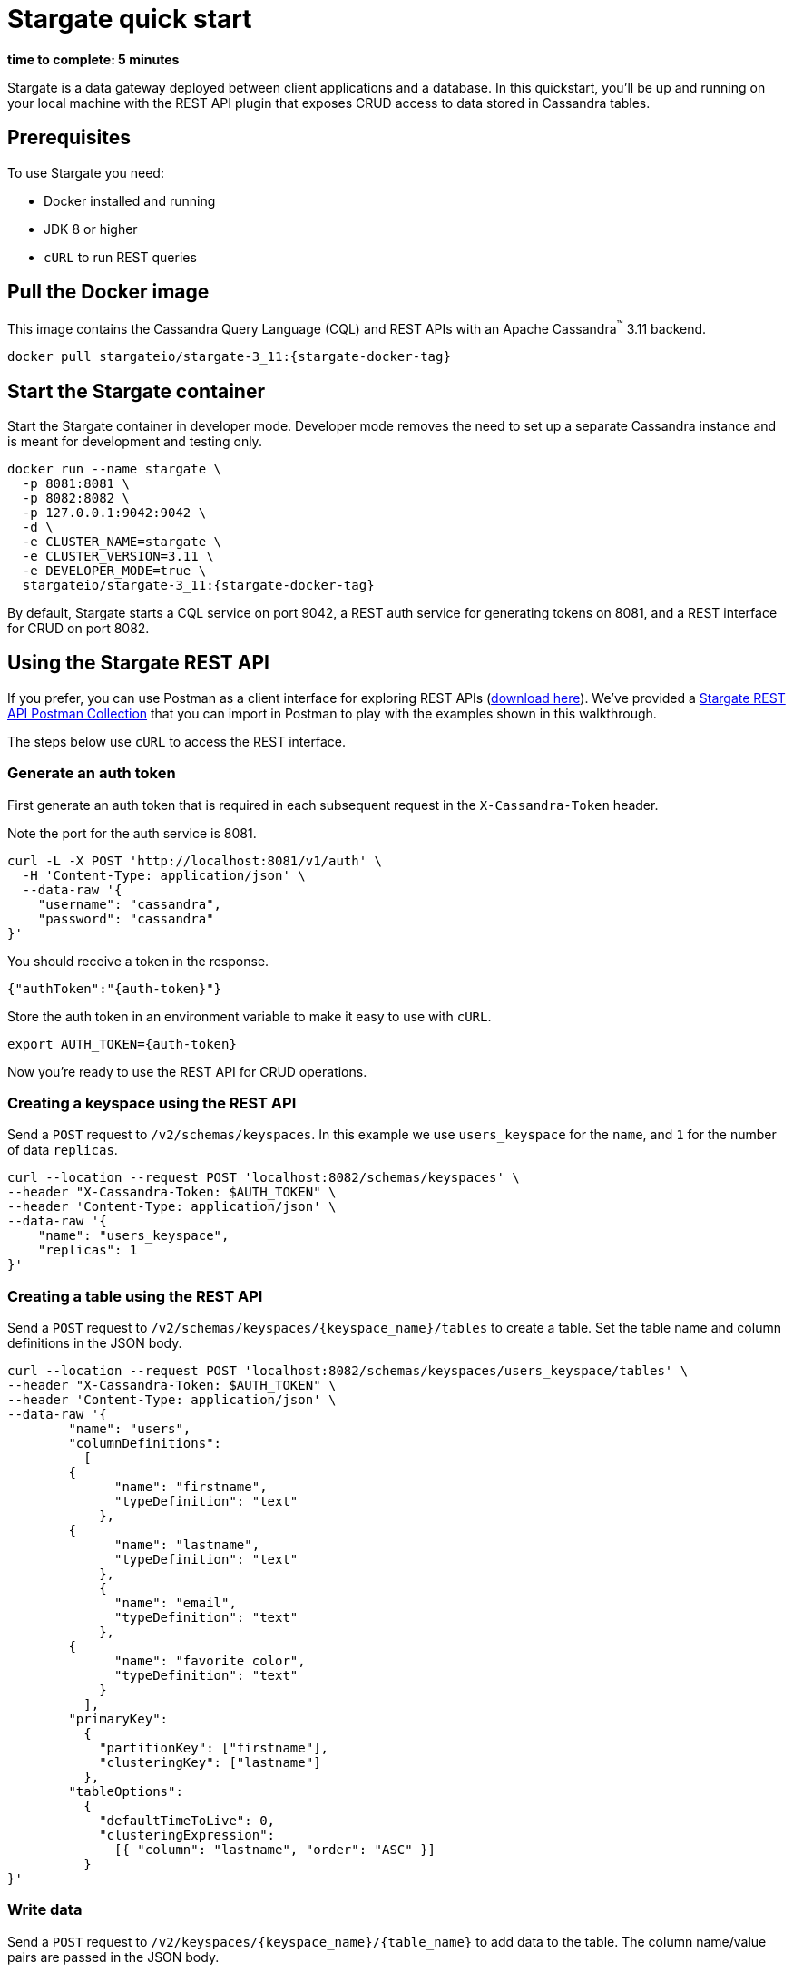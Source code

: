= Stargate quick start

*time to complete: 5 minutes*

Stargate is a data gateway deployed between client applications and a database.
In this quickstart, you'll be up and running on your local machine with the REST API
plugin that exposes CRUD access to data stored in Cassandra tables.

== Prerequisites

To use Stargate you need:

// tag::prereqsList[]
* Docker installed and running
* JDK 8 or higher
// end::prereqsList[]
* `cURL` to run REST queries

// tag::getDockerImage[]
== Pull the Docker image

This image contains the Cassandra Query Language (CQL) and REST APIs with an Apache Cassandra^(TM)^ 3.11 backend.

[source,bash,subs="attributes+"]
----
docker pull stargateio/stargate-3_11:{stargate-docker-tag}
----
// end::getDockerImage[]

// tag::startDocker[]
== Start the Stargate container

Start the Stargate container in developer mode.
Developer mode removes the need to set up a separate Cassandra instance and is meant for development and testing only.

[source,bash,subs="attributes+"]
----
docker run --name stargate \
  -p 8081:8081 \
  -p 8082:8082 \
  -p 127.0.0.1:9042:9042 \
  -d \
  -e CLUSTER_NAME=stargate \
  -e CLUSTER_VERSION=3.11 \
  -e DEVELOPER_MODE=true \
  stargateio/stargate-3_11:{stargate-docker-tag}
----

By default, Stargate starts a CQL service on port 9042, a REST auth service for generating tokens on 8081, and a REST interface for CRUD on port 8082.

// end::startDocker[]

== Using the Stargate REST API

If you prefer, you can use Postman as a client interface for exploring REST APIs (https://www.postman.com/downloads/[download here]).
We've provided a https://github.com/stargate/docs/blob/master/modules/developers-guide/examples/stargate-rest-api.postman_collection.json[Stargate REST API Postman Collection] that you can import in Postman to play with the examples shown in this walkthrough.

The steps below use `cURL` to access the REST interface.

=== Generate an auth token

First generate an auth token that is required in each subsequent request
in the `X-Cassandra-Token` header.

Note the port for the auth service is 8081.

[source,bash]
----
curl -L -X POST 'http://localhost:8081/v1/auth' \
  -H 'Content-Type: application/json' \
  --data-raw '{
    "username": "cassandra",
    "password": "cassandra"
}'
----

You should receive a token in the response.

[source,json]
----
{"authToken":"{auth-token}"}
----

Store the auth token in an environment variable to make it easy to use with `cURL`.

[source,bash]
----
export AUTH_TOKEN={auth-token}
----

Now you're ready to use the REST API for CRUD operations.

=== Creating a keyspace using the REST API

Send a `POST` request to `/v2/schemas/keyspaces`.
In this example we use `users_keyspace` for the `name`,
and `1` for the number of data `replicas`.

[source,bash]
----
curl --location --request POST 'localhost:8082/schemas/keyspaces' \
--header "X-Cassandra-Token: $AUTH_TOKEN" \
--header 'Content-Type: application/json' \
--data-raw '{
    "name": "users_keyspace",
    "replicas": 1
}'
----

=== Creating a table using the REST API

Send a `POST` request to `/v2/schemas/keyspaces/{keyspace_name}/tables` to create a table.
Set the table name and column definitions in the JSON body.

[source,bash]
----
curl --location --request POST 'localhost:8082/schemas/keyspaces/users_keyspace/tables' \
--header "X-Cassandra-Token: $AUTH_TOKEN" \
--header 'Content-Type: application/json' \
--data-raw '{
	"name": "users",
	"columnDefinitions":
	  [
        {
	      "name": "firstname",
	      "typeDefinition": "text"
	    },
        {
	      "name": "lastname",
	      "typeDefinition": "text"
	    },
	    {
	      "name": "email",
	      "typeDefinition": "text"
	    },
        {
	      "name": "favorite color",
	      "typeDefinition": "text"
	    }
	  ],
	"primaryKey":
	  {
	    "partitionKey": ["firstname"],
	    "clusteringKey": ["lastname"]
	  },
	"tableOptions":
	  {
	    "defaultTimeToLive": 0,
	    "clusteringExpression":
	      [{ "column": "lastname", "order": "ASC" }]
	  }
}'
----

=== Write data

Send a `POST` request to `/v2/keyspaces/{keyspace_name}/{table_name}` to add data to the table.
The column name/value pairs are passed in the JSON body.

[source,bash]
----
curl --location --request POST 'localhost:8082/v2/keyspaces/users_keyspace/users' \
--header "X-Cassandra-Token: $AUTH_TOKEN" \
--header 'Content-Type: application/json' \
--data-raw '{
    "firstname": "Mookie",
    "lastname": "Betts",
    "email": "mookie.betts@gmail.com",
    "favorite color": "blue"
}'
----

=== Read data

Send a `GET` request to `/v2/keyspaces/{keyspace_name}/{table_name}`
to retrieve a row using the primary key of the table in the `where` params.

[source,bash]
----
curl -G --location 'http://localhost:8082/v2/keyspaces/users_keyspace/users' \
--header "X-Cassandra-Token: $AUTH_TOKEN" \
--header 'Content-Type: application/json' \
--data-urlencode 'where={"firstname": {"$eq": "Mookie"}}'
----

=== Update data

To update a row, send a `PUT` request to `/v2/keyspaces/{keyspace_name}/{table_name}/{path}`.
The `{path}` is comprised of the primary key values.
In this example the partition key is `firstname` "Mookie" and the clustering key is `lastname` "Betts"
so we use `/Mookie/Betts` as the `{path}` in our request.

[source,bash]
----
curl --location --request PUT 'localhost:8082/v2/keyspaces/users_keyspace/users/Mookie/Betts' \
--header "X-Cassandra-Token: $AUTH_TOKEN" \
--header 'Content-Type: application/json' \
--data-raw '{
    "email": "mookie.betts.new-email@email.com"
}'
----

NOTE: Updates are upserts. If the row doesn't exist, it will be created.
If it does exist, it will be udpated with the new row data.

=== Delete data
To delete a row, send a `DELETE` request to `/v2/keyspaces/{keyspace_name}/{table_name}/{path}`.
In this request we delete all data with the primary key `firstname` of `Mookie`

[source,bash]
----
curl --location --request DELETE 'localhost:8082/v2/keyspaces/users_keyspace/users/Mookie' \
--header "X-Cassandra-Token: $AUTH_TOKEN" \
--header 'Content-Type: application/json'
----

Voila! For more information on the REST API, see the full reference in the REST API section of the docs.

